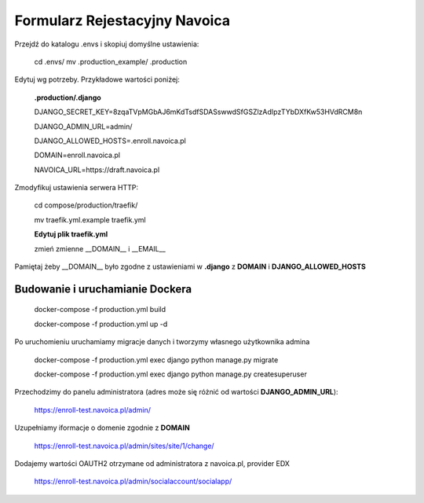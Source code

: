 Formularz Rejestacyjny Navoica
======================================


Przejdź do katalogu .envs i skopiuj domyślne ustawienia:


    cd .envs/
    mv .production_example/ .production



Edytuj wg potrzeby. Przykładowe wartości poniżej:

    **.production/.django**

    DJANGO_SECRET_KEY=8zqaTVpMGbAJ6mKdTsdfSDASswwdSfGSZlzAdIpzTYbDXfKw53HVdRCM8n

    DJANGO_ADMIN_URL=admin/

    DJANGO_ALLOWED_HOSTS=.enroll.navoica.pl

    DOMAIN=enroll.navoica.pl

    NAVOICA_URL=https://draft.navoica.pl



Zmodyfikuj ustawienia serwera HTTP:

    cd compose/production/traefik/

    mv traefik.yml.example traefik.yml

    **Edytuj plik traefik.yml**

    zmień zmienne __DOMAIN__ i __EMAIL__

Pamiętaj żeby __DOMAIN__ było zgodne z ustawieniami w **.django** z **DOMAIN** i **DJANGO_ALLOWED_HOSTS**

Budowanie i uruchamianie Dockera
--------------------------------

    docker-compose -f production.yml build

    docker-compose -f production.yml up -d

Po uruchomieniu uruchamiamy migracje danych i tworzymy własnego użytkownika admina

    docker-compose -f production.yml exec django python manage.py migrate

    docker-compose -f production.yml exec django python manage.py createsuperuser


Przechodzimy do panelu administratora (adres może się różnić od wartości **DJANGO_ADMIN_URL**):

    https://enroll-test.navoica.pl/admin/

Uzupełniamy iformacje o domenie zgodnie z **DOMAIN**

    https://enroll-test.navoica.pl/admin/sites/site/1/change/

Dodajemy wartości OAUTH2 otrzymane od administratora z navoica.pl, provider EDX

    https://enroll-test.navoica.pl/admin/socialaccount/socialapp/
